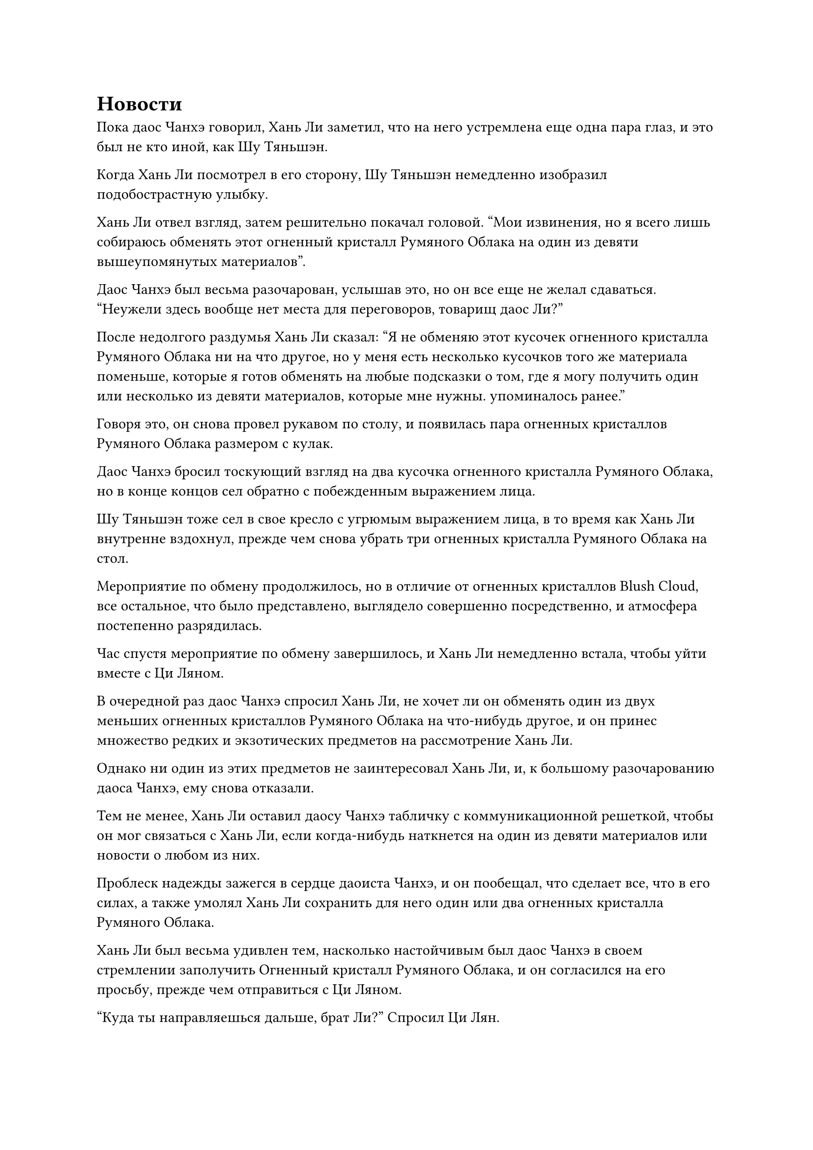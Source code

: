 = Новости

Пока даос Чанхэ говорил, Хань Ли заметил, что на него устремлена еще одна пара глаз, и это был не кто иной, как Шу Тяньшэн.

Когда Хань Ли посмотрел в его сторону, Шу Тяньшэн немедленно изобразил подобострастную улыбку.

Хань Ли отвел взгляд, затем решительно покачал головой. "Мои извинения, но я всего лишь собираюсь обменять этот огненный кристалл Румяного Облака на один из девяти вышеупомянутых материалов".

Даос Чанхэ был весьма разочарован, услышав это, но он все еще не желал сдаваться. "Неужели здесь вообще нет места для переговоров, товарищ даос Ли?"

После недолгого раздумья Хань Ли сказал: "Я не обменяю этот кусочек огненного кристалла Румяного Облака ни на что другое, но у меня есть несколько кусочков того же материала поменьше, которые я готов обменять на любые подсказки о том, где я могу получить один или несколько из девяти материалов, которые мне нужны. упоминалось ранее."

Говоря это, он снова провел рукавом по столу, и появилась пара огненных кристаллов Румяного Облака размером с кулак.

Даос Чанхэ бросил тоскующий взгляд на два кусочка огненного кристалла Румяного Облака, но в конце концов сел обратно с побежденным выражением лица.

Шу Тяньшэн тоже сел в свое кресло с угрюмым выражением лица, в то время как Хань Ли внутренне вздохнул, прежде чем снова убрать три огненных кристалла Румяного Облака на стол.

Мероприятие по обмену продолжилось, но в отличие от огненных кристаллов Blush Cloud, все остальное, что было представлено, выглядело совершенно посредственно, и атмосфера постепенно разрядилась.

Час спустя мероприятие по обмену завершилось, и Хань Ли немедленно встала, чтобы уйти вместе с Ци Ляном.

В очередной раз даос Чанхэ спросил Хань Ли, не хочет ли он обменять один из двух меньших огненных кристаллов Румяного Облака на что-нибудь другое, и он принес множество редких и экзотических предметов на рассмотрение Хань Ли.

Однако ни один из этих предметов не заинтересовал Хань Ли, и, к большому разочарованию даоса Чанхэ, ему снова отказали.

Тем не менее, Хань Ли оставил даосу Чанхэ табличку с коммуникационной решеткой, чтобы он мог связаться с Хань Ли, если когда-нибудь наткнется на один из девяти материалов или новости о любом из них.

Проблеск надежды зажегся в сердце даоиста Чанхэ, и он пообещал, что сделает все, что в его силах, а также умолял Хань Ли сохранить для него один или два огненных кристалла Румяного Облака.

Хань Ли был весьма удивлен тем, насколько настойчивым был даос Чанхэ в своем стремлении заполучить Огненный кристалл Румяного Облака, и он согласился на его просьбу, прежде чем отправиться с Ци Ляном.

"Куда ты направляешься дальше, брат Ли?" Спросил Ци Лян.

"Я собираюсь отправиться в другие места, чтобы поискать кое-какие материалы. Не каждый день мне выпадает такая возможность, поэтому я должен использовать ее по максимуму", - ответил Хань Ли.

Ци Лян кивнул в ответ. "Мне тоже нужно уладить кое-какие дела, поэтому я больше не буду сопровождать тебя, брат Ли. Береги себя."

"Хорошо, тогда увидимся на церемонии проповеди", - сказал Хань Ли с улыбкой, затем быстро удалился.

Ци Лян некоторое время смотрела на удаляющуюся фигуру Хань Ли, затем слабо вздохнула, прежде чем уйти в другом направлении.

Хань Ли некоторое время шел по улице, прежде чем внезапно остановился как вкопанный, затем обернулся с холодным выражением лица. "Вы следуете за мной уже довольно долгое время. Какое у вас ко мне дело?"

Стоявший неподалеку позади Хань Ли был не кто иной, как Шу Тяньшэн.

"Я Шу Тяньшэн с вершины Небесного мудреца. Пожалуйста, примите мои извинения за мои грубые действия во время мероприятия по обмену, товарищ даоист Ли", - серьезно сказал Шу Тяньшэн, сложив кулак в извиняющемся приветствии.

Выражение лица Хань Ли немного смягчилось, когда он услышал это, и он сказал: "Не беспокойся об этом, это не имеет большого значения. Мой вопрос в том, почему ты повсюду следуешь за мной?"

"Спасибо вам за понимание, коллега-даос Ли. Я пришел сюда, чтобы спросить вас, планируете ли вы продолжать поиск материалов, о которых вы только что упомянули во время мероприятия по обмену", - объяснил Шу Тяньшэн.

"Я не люблю ходить кругами, поэтому, если вам есть что сказать, тогда будьте более прямолинейны", - сказал Хань Ли.

"По правде говоря, у меня есть информация о том, где вы можете раздобыть один из этих материалов, но я не хотел говорить это при всех", - ответил Шу Тяньшэн, и на его лице появилось серьезное выражение.

Услышав это, глаза Хань Ли сразу же слегка загорелись. "О каком материале у вас есть информация?"

Шу Тяньшэн открыл рот, чтобы ответить, но затем передумал.

Хань Ли видел, что у Шу Тяньшэна были некоторые сомнения, поэтому он сказал: "Будьте уверены, предложение, которое я сделал ранее, все еще в силе. Если вы сможете предоставить мне информацию об одном из материалов, тогда вы можете получить один из моих огненных кристаллов Blush Cloud".

"хорошо... У меня действительно есть информация об одном из материалов, но вместо одного из девяти, это Кровавый Кристаллический корень лотоса", - сказал Шу Тяньшэн.

Хань Ли слегка запнулся, услышав это, затем кивнул в ответ. "Все в порядке, это тоже одна из вещей, которые я ищу. Что бы вы хотели в обмен на эту информацию?"

"Я вижу, что вы очень прямолинейный человек, поэтому перейду сразу к делу. Я хочу обменять имеющуюся у меня информацию на Огненный кристалл Румяного Облака", - сказал Шу Тяньшэн с улыбкой.

Хань Ли ничего на это не ответил.

Шу Тяньшэн глубоко вздохнул, затем продолжил: "Я знаю, что Кровавый Кристаллический корень лотоса имеет меньшую ценность, чем другие девять материалов, которые вы упомянули, поэтому я готов добавить также несколько камней Бессмертного происхождения в обмен на небольшой кусочек огненного кристалла Румяного Облака".

"В этом нет необходимости. Кроваво-кристаллический корень лотоса - одна из вещей, которую я тоже ищу, поэтому я не буду просить никаких дополнительных Камней Бессмертного происхождения", - сказал Хань Ли, покачав головой.

Выражение его лица не изменилось, но на самом деле он был очень взволнован. По сравнению с девятью ингредиентами, необходимыми для очищения пилюль дао, он на самом деле предпочел бы приобрести Корень Лотоса Кровавого кристалла, поскольку это был последний ингредиент, которого ему не хватало для очищения Мириад пилюль Оси.

"Спасибо тебе за твою щедрость, собрат-даос Ли. На данный момент в городе Белого Нефрита собралось много культиваторов, и среди них нет недостатка в Истинных Бессмертных, так что впереди еще много аукционов и мероприятий по обмену. Через три дня состоится секретный аукцион высокого класса, и принять участие в нем смогут только те, кто находится на средней стадии Истинного Бессмертия или выше нее.

“Я узнал об этом аукционе только случайно, и я слышал, что Кровавый Хрустальный Корень лотоса будет одним из предметов аукциона", - сообщил Шу Тяньшэн по голосовой связи.

Услышав это, в глазах Хань Ли появилось заинтригованное выражение.

Тот факт, что на аукционе могли присутствовать только те, кто находился на средней ступени Истинного Бессмертия или выше нее, означал, что большинству старейшин Дао Пылающего Дракона не был бы предоставлен вход, так что это было довольно престижное мероприятие.

"Видя, что вы так легко смогли развеять мою иллюзию, я уверен, что ограничение базы культивирования не будет для вас проблемой", - сказал Шу Тяньшэн, снова приняв свою обычную дерзкую ухмылку.

Хань Ли не обратил внимания на эту вопиющую попытку прощупать его базу культивирования, кивнув в ответ. "Хорошо, я обязательно приду на этот аукцион и подарю вам Огненный Кристалл Румяного Облака, если действительно появится Кровавый кристалл Корня лотоса".

Намек на восторг промелькнул в глазах Шу Тяньшэна, когда он услышал это, и он кивнул, сказав: "Отлично! Встретимся здесь в полдень через три дня".

После этого он быстро попрощался с Хань Ли, и они разошлись в разные стороны.

День пролетел быстро, и ночью по всему городу Белого нефрита появилась серия массивных драгоценных камней в форме полумесяца, испускающих яркое белое сияние, которое делало город таким же ярким, каким он был днем.

Все здания в городе также осветились, и на фоне ночного неба, выступающего в качестве фона, весь город казался еще более заманчивым и великолепным, чем днем.

Прямо в этот момент Хань Ли вышел из одного из магазинов в городе.

Он посетил все оставшиеся в городе магазины стройматериалов больше из надежды, чем из убеждения, и, конечно же, не нашел ни одного из тех материалов, которые искал.

Он уже был готов к такому исходу, но все равно не мог избавиться от чувства небольшого разочарования, и у него не было другого выбора, кроме как возложить свои надежды на частные аукционы и биржевые мероприятия.

Однако его исследование города не было полностью бесплодным.

Например, он узнал от владельца одного из магазинов, что на следующий день состоится еще одно мероприятие по обмену.

Это мероприятие по обмену, вероятно, будет еще меньше, чем то, что проводилось в павильоне Небесного скорпиона, но Хань Ли не собирался его пропускать.

Некоторое время спустя Хань Ли прибыл на довольно тихую улицу, вдоль которой выстроились гостиницы.

Исследовав город в течение целого дня, он, возможно, и не совсем устал, но все равно было время немного отдохнуть.

Немного осмотревшись, он выбрал одну из небольших гостиниц и попросил тихую комнату, после чего служащий гостиницы отвел его в комнату на третьем этаже.

"Спокойной ночи, и если вам что-нибудь понадобится, просто позовите меня”, - сказал служащий.

Хань Ли окинул взглядом комнату, чтобы убедиться, что она ему понравилась, и он дал сотруднику камень духа в качестве чаевых, прежде чем пренебрежительно махнуть рукой, показывая ему уходить.

Сотрудник был в восторге и отвесил благодарный поклон, прежде чем быстро удалиться.

Хань Ли как раз собирался закрыть дверь, когда неподалеку раздался звук шагов, и женщина в красном прошла мимо его комнаты.

Лицо женщины было скрыто вуалью, но она, казалось, была довольно молода и обладала исключительной фигурой.

Город Белого Нефрита был довольно большим городом, но из-за чрезмерного количества земледельцев в городе, большинство гостиниц, скорее всего, были переполнены.

Женщина в красном бросила взгляд на Хань Ли, затем быстро прошла мимо него и исчезла в коридоре.

В глазах Хань Ли появилось недоумение, когда он посмотрел на ее удаляющуюся фигуру.

Женщина скрывала свою собственную ауру, но благодаря огромному духовному чутью Хань Ли он смог мгновенно определить, что она была истинным Бессмертным культиватором.

На данный момент Истинных Бессмертных в городе Белого Нефрита было пруд пруди, но эта женщина показалась Хань Ли знакомой, как будто он где-то видел ее раньше.

Однако он не мог точно вспомнить, где видел ее раньше, поэтому ему оставалось только отбросить ход мыслей в сторону.

Закрыв дверь, Хань Ли установил в комнате ряд ограничений, затем сел на кровать, скрестив ноги.

……

Три дня пролетели как одно мгновение, и Хань Ли прибыл на место встречи в полдень.

Шу Тяньшэн уже ждал там и сразу же поприветствовал Хань Ли широкой улыбкой. "Добро пожаловать, товарищ даос Ли".

Хань Ли просто кивнул в ответ.

"Место проведения аукциона довольно малоизвестно, поэтому, пожалуйста, пройдите со мной, товарищ даос Ли", - сообщил Шу Тяньшэн посредством голосовой передачи, а затем повел всех вперед.

Они вдвоем молча шли по улицам и только после того, как прошли почти час, добрались до уединенного маленького магазинчика.

В магазине не было покупателей, и только пожилой лавочник отдыхал на откидывающемся стуле за прилавком, выглядя так, словно в любой момент собирался задремать.

#pagebreak()